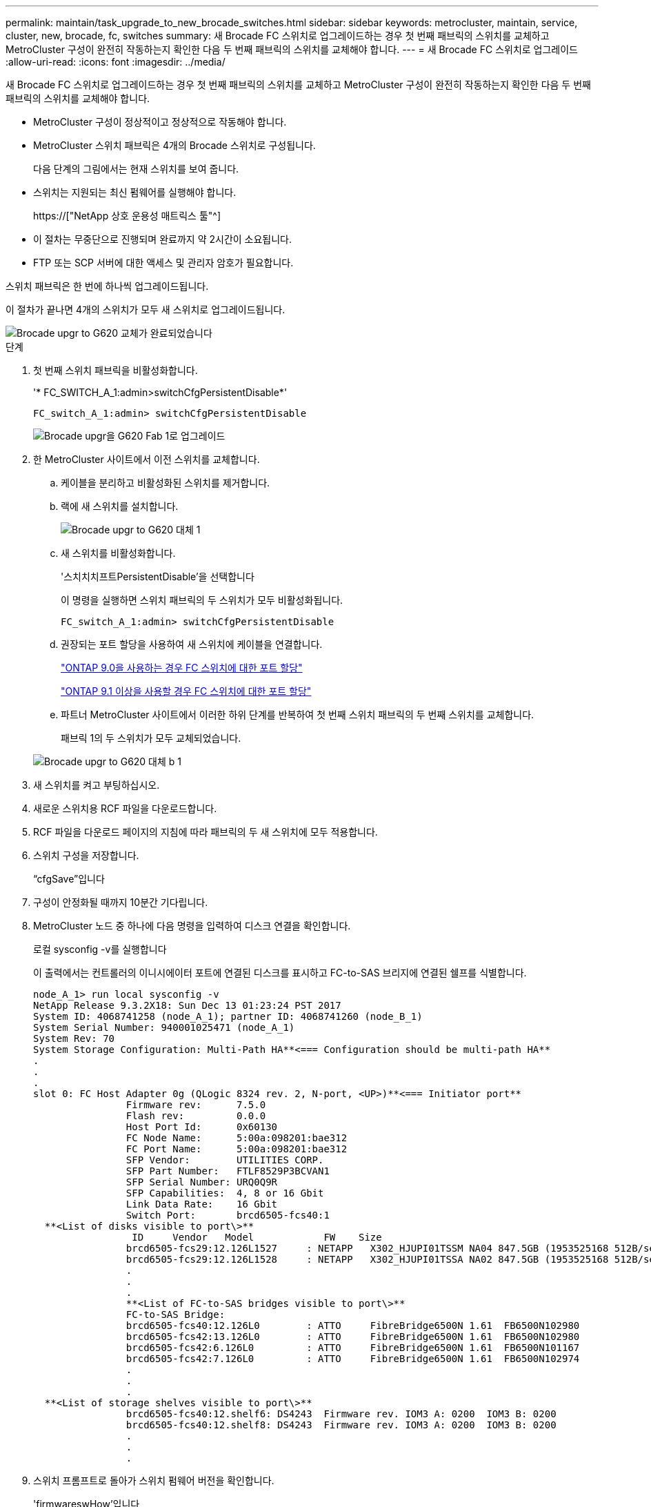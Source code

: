 ---
permalink: maintain/task_upgrade_to_new_brocade_switches.html 
sidebar: sidebar 
keywords: metrocluster, maintain, service, cluster, new, brocade, fc, switches 
summary: 새 Brocade FC 스위치로 업그레이드하는 경우 첫 번째 패브릭의 스위치를 교체하고 MetroCluster 구성이 완전히 작동하는지 확인한 다음 두 번째 패브릭의 스위치를 교체해야 합니다. 
---
= 새 Brocade FC 스위치로 업그레이드
:allow-uri-read: 
:icons: font
:imagesdir: ../media/


[role="lead"]
새 Brocade FC 스위치로 업그레이드하는 경우 첫 번째 패브릭의 스위치를 교체하고 MetroCluster 구성이 완전히 작동하는지 확인한 다음 두 번째 패브릭의 스위치를 교체해야 합니다.

* MetroCluster 구성이 정상적이고 정상적으로 작동해야 합니다.
* MetroCluster 스위치 패브릭은 4개의 Brocade 스위치로 구성됩니다.
+
다음 단계의 그림에서는 현재 스위치를 보여 줍니다.

* 스위치는 지원되는 최신 펌웨어를 실행해야 합니다.
+
https://["NetApp 상호 운용성 매트릭스 툴"^]

* 이 절차는 무중단으로 진행되며 완료까지 약 2시간이 소요됩니다.
* FTP 또는 SCP 서버에 대한 액세스 및 관리자 암호가 필요합니다.


스위치 패브릭은 한 번에 하나씩 업그레이드됩니다.

이 절차가 끝나면 4개의 스위치가 모두 새 스위치로 업그레이드됩니다.

image::../media/brocade_upgr_to_g620_replacement_completed.gif[Brocade upgr to G620 교체가 완료되었습니다]

.단계
. 첫 번째 스위치 패브릭을 비활성화합니다.
+
'* FC_SWITCH_A_1:admin>switchCfgPersistentDisable*'

+
[listing]
----
FC_switch_A_1:admin> switchCfgPersistentDisable
----
+
image::../media/brocade_upgr_to_g620_fab_1_down.gif[Brocade upgr을 G620 Fab 1로 업그레이드]

. 한 MetroCluster 사이트에서 이전 스위치를 교체합니다.
+
.. 케이블을 분리하고 비활성화된 스위치를 제거합니다.
.. 랙에 새 스위치를 설치합니다.
+
image::../media/brocade_upgr_to_g620_replaced_a_1.gif[Brocade upgr to G620 대체 1]

.. 새 스위치를 비활성화합니다.
+
'스치치치프트PersistentDisable'을 선택합니다

+
이 명령을 실행하면 스위치 패브릭의 두 스위치가 모두 비활성화됩니다.

+
[listing]
----
FC_switch_A_1:admin> switchCfgPersistentDisable
----
.. 권장되는 포트 할당을 사용하여 새 스위치에 케이블을 연결합니다.
+
link:concept_port_assignments_for_fc_switches_when_using_ontap_9_0.html["ONTAP 9.0을 사용하는 경우 FC 스위치에 대한 포트 할당"]

+
link:concept_port_assignments_for_fc_switches_when_using_ontap_9_1_and_later.html["ONTAP 9.1 이상을 사용할 경우 FC 스위치에 대한 포트 할당"]

.. 파트너 MetroCluster 사이트에서 이러한 하위 단계를 반복하여 첫 번째 스위치 패브릭의 두 번째 스위치를 교체합니다.
+
패브릭 1의 두 스위치가 모두 교체되었습니다.

+
image::../media/brocade_upgr_to_g620_replaced_b_1.gif[Brocade upgr to G620 대체 b 1]



. 새 스위치를 켜고 부팅하십시오.
. 새로운 스위치용 RCF 파일을 다운로드합니다.
. RCF 파일을 다운로드 페이지의 지침에 따라 패브릭의 두 새 스위치에 모두 적용합니다.
. 스위치 구성을 저장합니다.
+
“cfgSave”입니다

. 구성이 안정화될 때까지 10분간 기다립니다.
. MetroCluster 노드 중 하나에 다음 명령을 입력하여 디스크 연결을 확인합니다.
+
로컬 sysconfig -v를 실행합니다

+
이 출력에서는 컨트롤러의 이니시에이터 포트에 연결된 디스크를 표시하고 FC-to-SAS 브리지에 연결된 쉘프를 식별합니다.

+
[listing]
----

node_A_1> run local sysconfig -v
NetApp Release 9.3.2X18: Sun Dec 13 01:23:24 PST 2017
System ID: 4068741258 (node_A_1); partner ID: 4068741260 (node_B_1)
System Serial Number: 940001025471 (node_A_1)
System Rev: 70
System Storage Configuration: Multi-Path HA**<=== Configuration should be multi-path HA**
.
.
.
slot 0: FC Host Adapter 0g (QLogic 8324 rev. 2, N-port, <UP>)**<=== Initiator port**
		Firmware rev:      7.5.0
		Flash rev:         0.0.0
		Host Port Id:      0x60130
		FC Node Name:      5:00a:098201:bae312
		FC Port Name:      5:00a:098201:bae312
		SFP Vendor:        UTILITIES CORP.
		SFP Part Number:   FTLF8529P3BCVAN1
		SFP Serial Number: URQ0Q9R
		SFP Capabilities:  4, 8 or 16 Gbit
		Link Data Rate:    16 Gbit
		Switch Port:       brcd6505-fcs40:1
  **<List of disks visible to port\>**
		 ID     Vendor   Model            FW    Size
		brcd6505-fcs29:12.126L1527     : NETAPP   X302_HJUPI01TSSM NA04 847.5GB (1953525168 512B/sect)
		brcd6505-fcs29:12.126L1528     : NETAPP   X302_HJUPI01TSSA NA02 847.5GB (1953525168 512B/sect)
		.
		.
		.
		**<List of FC-to-SAS bridges visible to port\>**
		FC-to-SAS Bridge:
		brcd6505-fcs40:12.126L0        : ATTO     FibreBridge6500N 1.61  FB6500N102980
		brcd6505-fcs42:13.126L0        : ATTO     FibreBridge6500N 1.61  FB6500N102980
		brcd6505-fcs42:6.126L0         : ATTO     FibreBridge6500N 1.61  FB6500N101167
		brcd6505-fcs42:7.126L0         : ATTO     FibreBridge6500N 1.61  FB6500N102974
		.
		.
		.
  **<List of storage shelves visible to port\>**
		brcd6505-fcs40:12.shelf6: DS4243  Firmware rev. IOM3 A: 0200  IOM3 B: 0200
		brcd6505-fcs40:12.shelf8: DS4243  Firmware rev. IOM3 A: 0200  IOM3 B: 0200
		.
		.
		.
----
. 스위치 프롬프트로 돌아가 스위치 펌웨어 버전을 확인합니다.
+
'firmwareswHow'입니다

+
스위치는 지원되는 최신 펌웨어를 실행해야 합니다.

+
https://["NetApp 상호 운용성 매트릭스 툴"]

. 스위치오버 작업 시뮬레이션:
+
.. 노드 프롬프트에서 고급 권한 수준(+'et-Privilege advanced')으로 변경합니다
+
고급 모드로 계속 진행하고 고급 모드 프롬프트(*>)를 보려면 ""y""로 응답해야 합니다.

.. '-simulate' 파라미터로 절체 동작 수행:
+
'MetroCluster switchover-simulate

.. 관리자 권한 레벨로 돌아갑니다.
+
'Set-Privilege admin'입니다



. 두 번째 스위치 패브릭에서 이전 단계를 반복합니다.


이 단계를 반복하면 4개의 스위치가 모두 업그레이드되고 MetroCluster 구성이 정상적으로 작동합니다.

image::../media/brocade_upgr_to_g620_replacement_completed.gif[Brocade upgr to G620 교체가 완료되었습니다]
